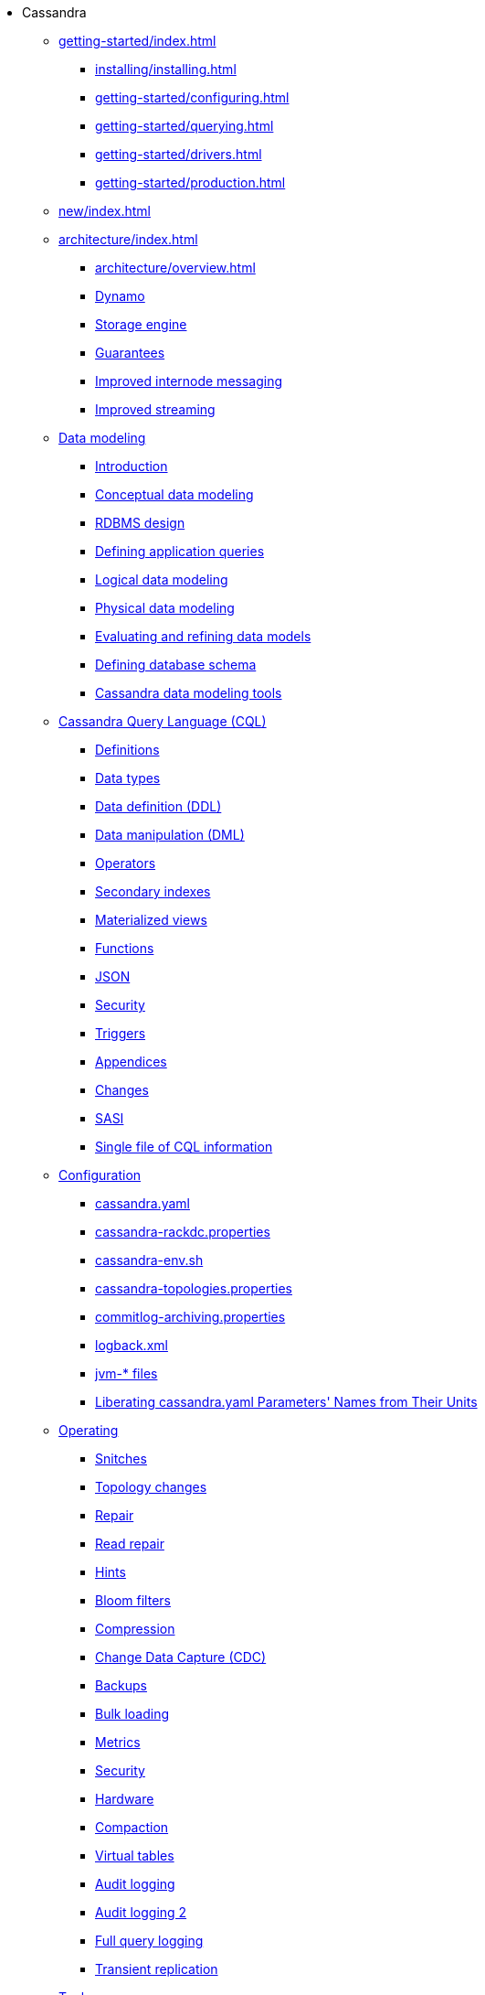 * Cassandra
** xref:getting-started/index.adoc[]	
*** xref:installing/installing.adoc[]
*** xref:getting-started/configuring.adoc[]
*** xref:getting-started/querying.adoc[]
*** xref:getting-started/drivers.adoc[]
*** xref:getting-started/production.adoc[]

** xref:new/index.adoc[]

** xref:architecture/index.adoc[]
*** xref:architecture/overview.adoc[]
*** xref:architecture/dynamo.adoc[Dynamo]		
*** xref:architecture/storage-engine.adoc[Storage engine]
*** xref:architecture/guarantees.adoc[Guarantees]
*** xref:architecture/messaging.adoc[Improved internode messaging]
*** xref:architecture/streaming.adoc[Improved streaming]

** xref:developing/data-modeling/index.adoc[Data modeling]
*** xref:developing/data-modeling/intro.adoc[Introduction]
*** xref:developing/data-modeling/data-modeling_conceptual.adoc[Conceptual data modeling]
*** xref:developing/data-modeling/data-modeling_rdbms.adoc[RDBMS design]
*** xref:developing/data-modeling/data-modeling_queries.adoc[Defining application queries]
*** xref:developing/data-modeling/data-modeling_logical.adoc[Logical data modeling]
*** xref:developing/data-modeling/data-modeling_physical.adoc[Physical data modeling]
*** xref:developing/data-modeling/data-modeling_refining.adoc[Evaluating and refining data models]
*** xref:developing/data-modeling/data-modeling_schema.adoc[Defining database schema]
*** xref:developing/data-modeling/data-modeling_tools.adoc[Cassandra data modeling tools]

** xref:developing/cql/index.adoc[Cassandra Query Language (CQL)]
*** xref:developing/cql/definitions.adoc[Definitions]
*** xref:developing/cql/types.adoc[Data types]
*** xref:developing/cql/ddl.adoc[Data definition (DDL)]
*** xref:developing/cql/dml.adoc[Data manipulation (DML)]
*** xref:developing/cql/operators.adoc[Operators]
*** xref:developing/cql/indexes.adoc[Secondary indexes]
*** xref:developing/cql/mvs.adoc[Materialized views]
*** xref:developing/cql/functions.adoc[Functions]
*** xref:developing/cql/json.adoc[JSON]
*** xref:developing/cql/security.adoc[Security]
*** xref:developing/cql/triggers.adoc[Triggers]
*** xref:developing/cql/appendices.adoc[Appendices]
*** xref:developing/cql/changes.adoc[Changes]
*** xref:developing/cql/SASI.adoc[SASI]
*** xref:developing/cql/cql_singlefile.adoc[Single file of CQL information]

** xref:managing/configuration/index.adoc[Configuration]
*** xref:managing/configuration/cass_yaml_file.adoc[cassandra.yaml]
*** xref:managing/configuration/cass_rackdc_file.adoc[cassandra-rackdc.properties]
*** xref:managing/configuration/cass_env_sh_file.adoc[cassandra-env.sh]
*** xref:managing/configuration/cass_topo_file.adoc[cassandra-topologies.properties]
*** xref:managing/configuration/cass_cl_archive_file.adoc[commitlog-archiving.properties]
*** xref:managing/configuration/cass_logback_xml_file.adoc[logback.xml]
*** xref:managing/configuration/cass_jvm_options_file.adoc[jvm-* files]
*** xref:managing/configuration/configuration.adoc[Liberating cassandra.yaml Parameters' Names from Their Units]

** xref:managing/operating/index.adoc[Operating]
*** xref:managing/operating/snitch.adoc[Snitches]
*** xref:managing/operating/topo_changes.adoc[Topology changes]
*** xref:managing/operating/repair.adoc[Repair]
*** xref:managing/operating/read_repair.adoc[Read repair]
*** xref:managing/operating/hints.adoc[Hints]
*** xref:managing/operating/bloom_filters.adoc[Bloom filters]
*** xref:managing/operating/compression.adoc[Compression]
*** xref:managing/operating/cdc.adoc[Change Data Capture (CDC)]
*** xref:managing/operating/backups.adoc[Backups]
*** xref:managing/operating/bulk_loading.adoc[Bulk loading]
*** xref:managing/operating/metrics.adoc[Metrics]
*** xref:managing/operating/security.adoc[Security]
*** xref:managing/operating/hardware.adoc[Hardware]
*** xref:managing/operating/compaction/index.adoc[Compaction]
*** xref:managing/operating/virtualtables.adoc[Virtual tables]
*** xref:managing/operating/auditlogging.adoc[Audit logging]
*** xref:managing/operating/audit_logging.adoc[Audit logging 2]
*** xref:managing/operating/fqllogging.adoc[Full query logging]
*** xref:managing/operating/transientreplication.adoc[Transient replication]

** xref:managing/tools/index.adoc[Tools]
*** xref:managing/tools/cqlsh.adoc[cqlsh: the CQL shell]
*** xref:managing/tools/nodetool/nodetool.adoc[nodetool]
*** xref:managing/tools/sstable/index.adoc[SSTable tools]
*** xref:managing/tools/cassandra_stress.adoc[cassandra-stress]

** xref:troubleshooting/index.adoc[Troubleshooting]
*** xref:troubleshooting/finding_nodes.adoc[Finding misbehaving nodes]
*** xref:troubleshooting/reading_logs.adoc[Reading Cassandra logs]
*** xref:troubleshooting/use_nodetool.adoc[Using nodetool]
*** xref:troubleshooting/use_tools.adoc[Using external tools to deep-dive]

** xref:vector-search/overview.adoc[]
*** xref:vector-search/concepts.adoc[]
**** xref:vector-search/data-modeling.adoc[]
*** xref:vector-search/quickstarts.adoc[]
**** xref:getting-started/vector-search-quickstart.adoc[]
// **** xref:getting-started/sai-quickstart.adoc[]

** xref:reference/index.adoc[]
*** xref:reference/cql-commands/alter-table.adoc[]
*** xref:reference/cql-commands/create-table.adoc[]
*** xref:reference/cql-commands/drop-table.adoc[]

** xref:master@_:ROOT:development/index.adoc[Development]
*** xref:master@_:ROOT:development/gettingstarted.adoc[Getting started]
*** xref:master@_:ROOT:development/ide.adoc[Building and IDE integration]
*** xref:master@_:ROOT:development/testing.adoc[Testing]
*** xref:master@_:ROOT:development/patches.adoc[Contributing code changes]
*** xref:master@_:ROOT:development/code_style.adoc[Code style]
*** xref:master@_:ROOT:development/how_to_review.adoc[Review checklist]
*** xref:master@_:ROOT:development/how_to_commit.adoc[How to commit]
*** xref:master@_:ROOT:development/documentation.adoc[Working on documentation]
*** xref:master@_:ROOT:development/ci.adoc[Jenkins CI environment]
*** xref:master@_:ROOT:development/dependencies.adoc[Dependency management]
*** xref:master@_:ROOT:development/release_process.adoc[Release process]

** xref:overview/faq/index.adoc[]

** xref:integrating/plugins/index.adoc[]